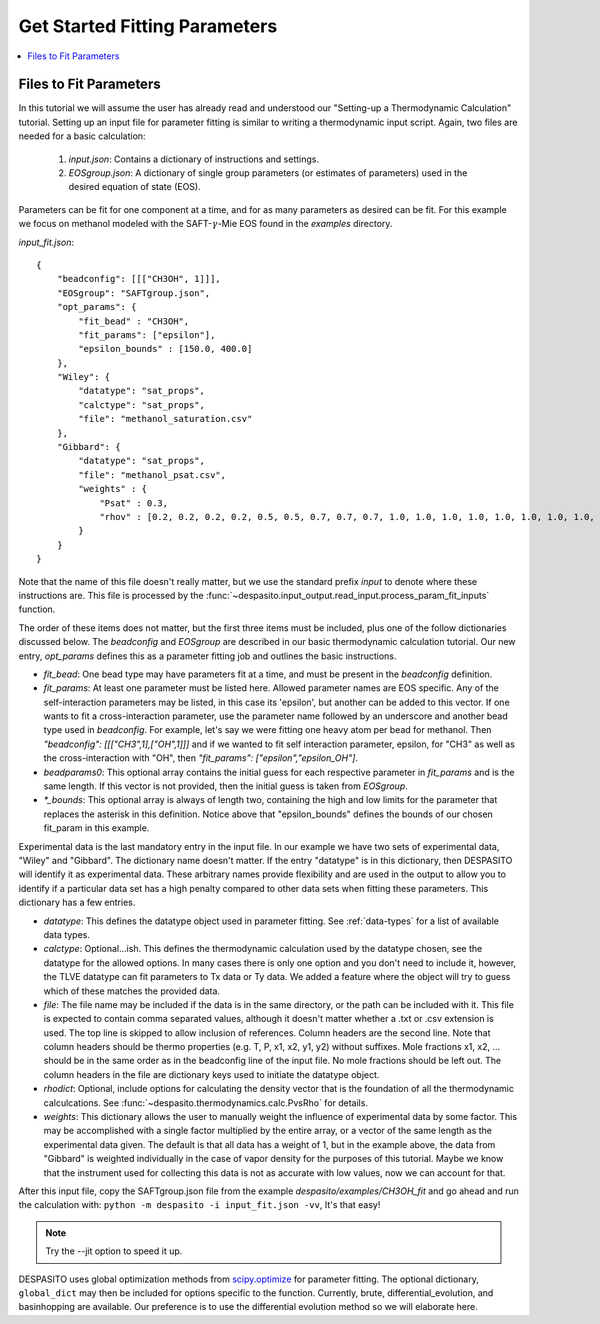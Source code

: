 .. _startfitting-label:

Get Started Fitting Parameters
======================================

.. contents:: :local:

Files to Fit Parameters
########################
In this tutorial we will assume the user has already read and understood our "Setting-up a Thermodynamic Calculation" tutorial. Setting up an input file for parameter fitting is similar to writing a thermodynamic input script. Again, two files are needed for a basic calculation:

 #. `input.json`: Contains a dictionary of instructions and settings.
 #. `EOSgroup.json`: A dictionary of single group parameters (or estimates of parameters) used in the desired equation of state (EOS).

Parameters can be fit for one component at a time, and for as many parameters as desired can be fit. For this example we focus on methanol modeled with the SAFT-:math:`\gamma`-Mie EOS found in the `examples` directory.

`input_fit.json`::

    {
        "beadconfig": [[["CH3OH", 1]]],
        "EOSgroup": "SAFTgroup.json",
        "opt_params": {
            "fit_bead" : "CH3OH",
            "fit_params": ["epsilon"],
            "epsilon_bounds" : [150.0, 400.0]
        },
        "Wiley": {
            "datatype": "sat_props",
            "calctype": "sat_props",
            "file": "methanol_saturation.csv"
        },
        "Gibbard": {
            "datatype": "sat_props",
            "file": "methanol_psat.csv",
            "weights" : {
                "Psat" : 0.3,
                "rhov" : [0.2, 0.2, 0.2, 0.2, 0.5, 0.5, 0.7, 0.7, 0.7, 1.0, 1.0, 1.0, 1.0, 1.0, 1.0, 1.0, 1.0, 1.0, 0.5, 0.5]
            }
        }
    }

Note that the name of this file doesn't really matter, but we use the standard prefix *input* to denote where these instructions are. This file is processed by the :func:`~despasito.input_output.read_input.process_param_fit_inputs` function.

The order of these items does not matter, but the first three items must be included, plus one of the follow dictionaries discussed below. The `beadconfig` and `EOSgroup` are described in our basic thermodynamic calculation tutorial. Our new entry, `opt_params` defines this as a parameter fitting job and outlines the basic instructions.

* `fit_bead`: One bead type may have parameters fit at a time, and must be present in the `beadconfig` definition.
* `fit_params`: At least one parameter must be listed here. Allowed parameter names are EOS specific. Any of the self-interaction parameters may be listed, in this case its 'epsilon', but another can be added to this vector. If one wants to fit a cross-interaction parameter, use the parameter name followed by an underscore and another bead type used in `beadconfig`. For example, let's say we were fitting one heavy atom per bead for methanol. Then `"beadconfig": [[["CH3",1],["OH",1]]]` and if we wanted to fit self interaction parameter, epsilon, for "CH3" as well as the cross-interaction with "OH", then `"fit_params": ["epsilon","epsilon_OH"]`.
* `beadparams0`: This optional array contains the initial guess for each respective parameter in `fit_params` and is the same length. If this vector is not provided, then the initial guess is taken from `EOSgroup`.
* `*_bounds`: This optional array is always of length two, containing the high and low limits for the parameter that replaces the asterisk in this definition. Notice above that "epsilon_bounds" defines the bounds of our chosen fit_param in this example.

Experimental data is the last mandatory entry in the input file. In our example we have two sets of experimental data, "Wiley" and "Gibbard". The dictionary name doesn't matter. If the entry "datatype" is in this dictionary, then DESPASITO will identify it as experimental data. These arbitrary names provide flexibility and are used in the output to allow you to identify if a particular data set has a high penalty compared to other data sets when fitting these parameters. This dictionary has a few entries.

* `datatype`: This defines the datatype object used in parameter fitting. See :ref:`data-types` for a list of available data types.
* `calctype`: Optional...ish. This defines the thermodynamic calculation used by the datatype chosen, see the datatype for the allowed options. In many cases there is only one option and you don't need to include it, however, the TLVE datatype can fit parameters to Tx data or Ty data. We added a feature where the object will try to guess which of these matches the provided data.
* `file`: The file name may be included if the data is in the same directory, or the path can be included with it. This file is expected to contain comma separated values, although it doesn't matter whether a .txt or .csv extension is used. The top line is skipped to allow inclusion of references. Column headers are the second line. Note that column headers should be thermo properties (e.g. T, P, x1, x2, y1, y2) without suffixes. Mole fractions x1, x2, ... should be in the same order as in the beadconfig line of the input file. No mole fractions should be left out. The column headers in the file are dictionary keys used to initiate the datatype object.
* `rhodict`: Optional, include options for calculating the density vector that is the foundation of all the thermodynamic calculcations. See :func:`~despasito.thermodynamics.calc.PvsRho` for details.
* `weights`: This dictionary allows the user to manually weight the influence of experimental data by some factor. This may be accomplished with a single factor multiplied by the entire array, or a vector of the same length as the experimental data given. The default is that all data has a weight of 1, but in the example above, the data from "Gibbard" is weighted individually in the case of vapor density for the purposes of this tutorial. Maybe we know that the instrument used for collecting this data is not as accurate with low values, now we can account for that.

After this input file, copy the SAFTgroup.json file from the example `despasito/examples/CH3OH_fit` and go ahead and run the calculation with:
``python -m despasito -i input_fit.json -vv``, 
It's that easy!

.. note:: Try the --jit option to speed it up.

DESPASITO uses global optimization methods from `scipy.optimize <https://docs.scipy.org/doc/scipy/reference/optimize.html>`_ for parameter fitting. The optional dictionary, ``global_dict`` may then be included for options specific to the function. Currently, brute, differential_evolution, and basinhopping are available. Our preference is to use the differential evolution method so we will elaborate here.


